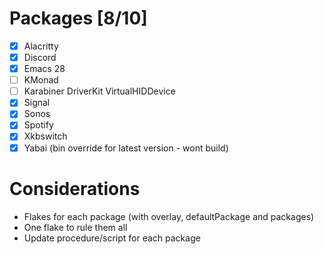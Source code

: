 * Packages [8/10]
  - [X] Alacritty
  - [X] Discord
  - [X] Emacs 28
  - [ ] KMonad
  - [ ] Karabiner DriverKit VirtualHIDDevice
  - [X] Signal
  - [X] Sonos
  - [X] Spotify
  - [X] Xkbswitch
  - [X] Yabai (bin override for latest version - wont build)

* Considerations
- Flakes for each package (with overlay, defaultPackage and packages)
- One flake to rule them all
- Update procedure/script for each package
